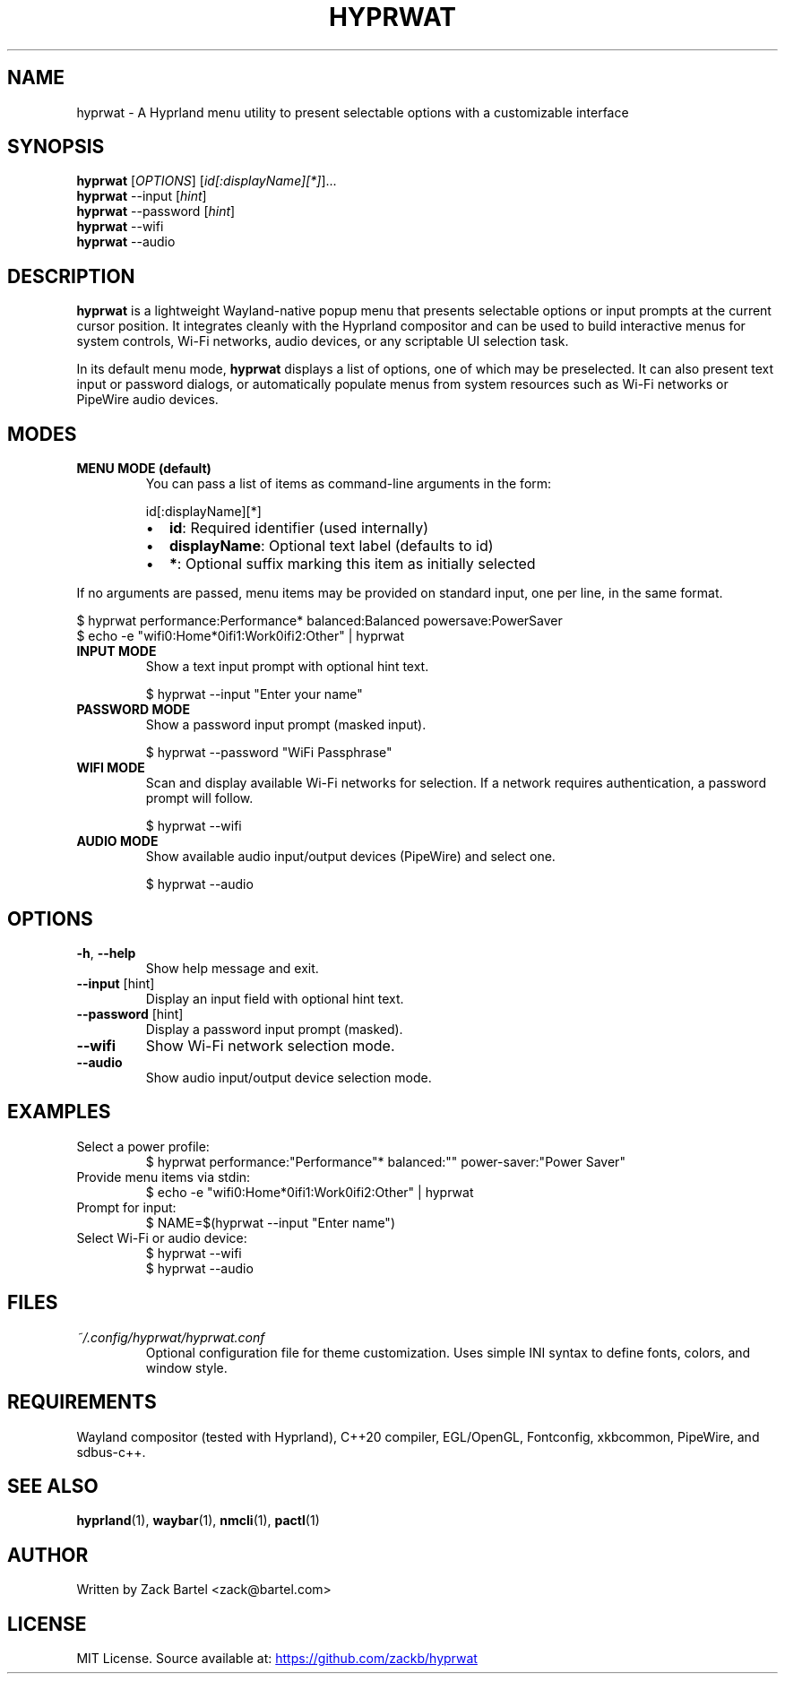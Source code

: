 .TH HYPRWAT 6 "October 2025" "hyprwat 0.6.0" "User Commands"
.SH NAME
hyprwat \- A Hyprland menu utility to present selectable options with a customizable interface
.SH SYNOPSIS
.B hyprwat
[\fIOPTIONS\fR] [\fIid[:displayName][*]\fR]...
.br
.B hyprwat
--input [\fIhint\fR]
.br
.B hyprwat
--password [\fIhint\fR]
.br
.B hyprwat
--wifi
.br
.B hyprwat
--audio
.SH DESCRIPTION
.B hyprwat
is a lightweight Wayland-native popup menu that presents selectable options
or input prompts at the current cursor position. It integrates cleanly with
the Hyprland compositor and can be used to build interactive menus for
system controls, Wi-Fi networks, audio devices, or any scriptable UI
selection task.

In its default menu mode,
.B hyprwat
displays a list of options, one of which may be preselected.
It can also present text input or password dialogs, or automatically populate
menus from system resources such as Wi-Fi networks or PipeWire audio devices.

.SH MODES
.TP
.B MENU MODE (default)
You can pass a list of items as command-line arguments in the form:

.RS
.nf
id[:displayName][*]
.fi
.RE

.RS
.IP \(bu 2
\fBid\fR: Required identifier (used internally)
.IP \(bu 2
\fBdisplayName\fR: Optional text label (defaults to id)
.IP \(bu 2
\fB*\fR: Optional suffix marking this item as initially selected
.RE

If no arguments are passed, menu items may be provided on standard input,
one per line, in the same format.

.EX
$ hyprwat performance:Performance* balanced:Balanced powersave:PowerSaver
$ echo -e "wifi0:Home*\nwifi1:Work\nwifi2:Other" | hyprwat
.EE

.TP
.B INPUT MODE
Show a text input prompt with optional hint text.

.EX
$ hyprwat --input "Enter your name"
.EE

.TP
.B PASSWORD MODE
Show a password input prompt (masked input).

.EX
$ hyprwat --password "WiFi Passphrase"
.EE

.TP
.B WIFI MODE
Scan and display available Wi-Fi networks for selection.
If a network requires authentication, a password prompt will follow.

.EX
$ hyprwat --wifi
.EE

.TP
.B AUDIO MODE
Show available audio input/output devices (PipeWire) and select one.

.EX
$ hyprwat --audio
.EE

.SH OPTIONS
.TP
.BR -h , " --help"
Show help message and exit.
.TP
.BR --input " [hint]"
Display an input field with optional hint text.
.TP
.BR --password " [hint]"
Display a password input prompt (masked).
.TP
.BR --wifi
Show Wi-Fi network selection mode.
.TP
.BR --audio
Show audio input/output device selection mode.

.SH EXAMPLES
.TP
Select a power profile:
.EX
$ hyprwat performance:"Performance"* balanced:"" power-saver:"Power Saver"
.EE
.TP
Provide menu items via stdin:
.EX
$ echo -e "wifi0:Home*\nwifi1:Work\nwifi2:Other" | hyprwat
.EE
.TP
Prompt for input:
.EX
$ NAME=$(hyprwat --input "Enter name")
.EE
.TP
Select Wi-Fi or audio device:
.EX
$ hyprwat --wifi
$ hyprwat --audio
.EE

.SH FILES
.TP
.I ~/.config/hyprwat/hyprwat.conf
Optional configuration file for theme customization.  
Uses simple INI syntax to define fonts, colors, and window style.

.SH REQUIREMENTS
Wayland compositor (tested with Hyprland),
C++20 compiler, EGL/OpenGL, Fontconfig, xkbcommon,
PipeWire, and sdbus-c++.

.SH SEE ALSO
.BR hyprland (1),
.BR waybar (1),
.BR nmcli (1),
.BR pactl (1)

.SH AUTHOR
Written by Zack Bartel <zack@bartel.com>

.SH LICENSE
MIT License.  
Source available at:
.UR https://github.com/zackb/hyprwat
.UE

